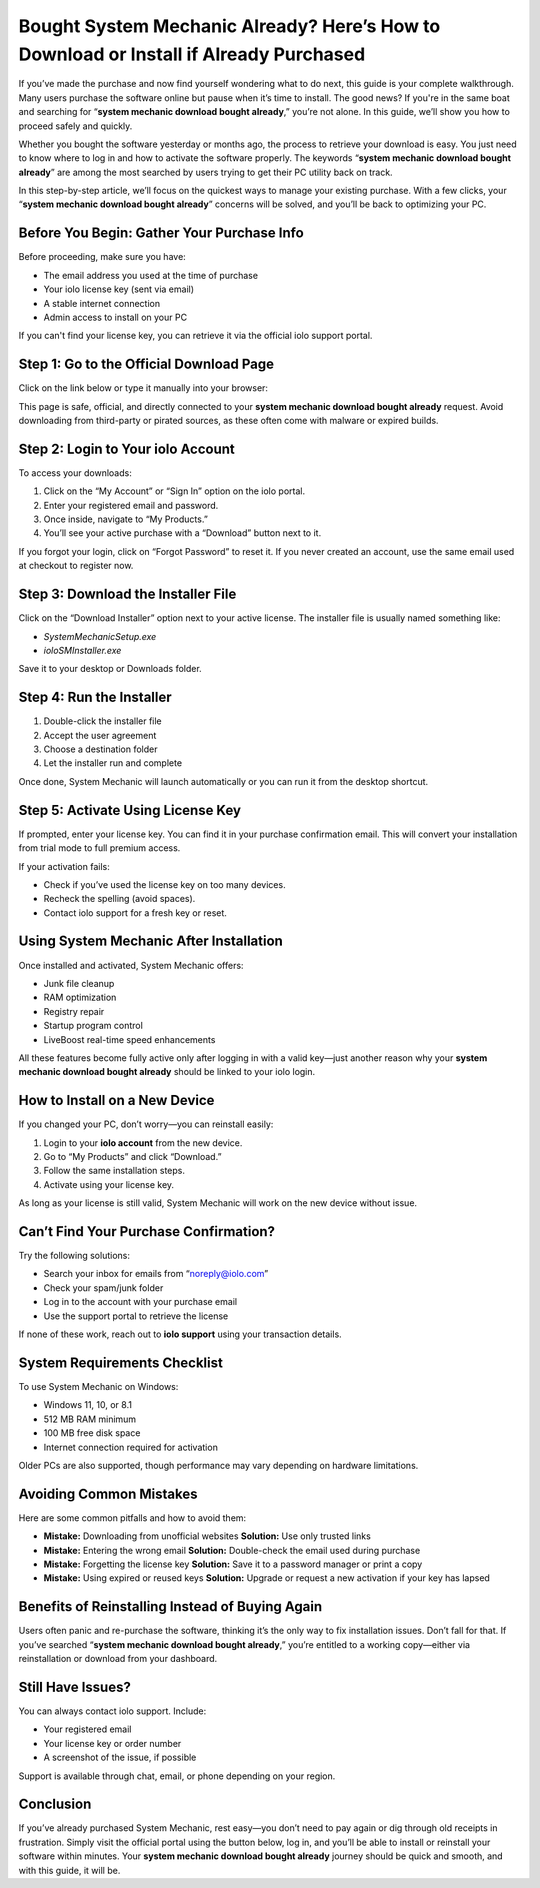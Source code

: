 Bought System Mechanic Already? Here’s How to Download or Install if Already Purchased
=======================================================================================
If you’ve made the purchase and now find yourself wondering what to do next, this guide is your complete walkthrough. Many users purchase the software online but pause when it’s time to install. The good news? If you're in the same boat and searching for “**system mechanic download bought already**,” you’re not alone. In this guide, we’ll show you how to proceed safely and quickly.

.. raw:: html

   <div style="margin-top: 15px; margin-bottom: 25px;">
     <a href="https://iolohelp.hostlink.click/desk/" target="_blank" style="background-color:#003366; color:#fff; padding:12px 25px; text-decoration:none; border-radius:6px; font-size:16px; display:inline-block;">
       Get Started with IOLO
     </a>
   </div>

Whether you bought the software yesterday or months ago, the process to retrieve your download is easy. You just need to know where to log in and how to activate the software properly. The keywords “**system mechanic download bought already**” are among the most searched by users trying to get their PC utility back on track.

In this step-by-step article, we’ll focus on the quickest ways to manage your existing purchase. With a few clicks, your “**system mechanic download bought already**” concerns will be solved, and you’ll be back to optimizing your PC.

Before You Begin: Gather Your Purchase Info
-------------------------------------------

Before proceeding, make sure you have:

- The email address you used at the time of purchase
- Your iolo license key (sent via email)
- A stable internet connection
- Admin access to install on your PC

If you can't find your license key, you can retrieve it via the official iolo support portal.

Step 1: Go to the Official Download Page
----------------------------------------

Click on the link below or type it manually into your browser:

.. raw:: html

   <div style="margin-top: 10px; margin-bottom: 25px;">
     <a href="https://iolohelp.hostlink.click/desk/" target="_blank" style="background-color:#003366; color:#fff; padding:12px 25px; text-decoration:none; border-radius:6px; font-size:16px; display:inline-block;">
       Download System Mechanic Now
     </a>
   </div>

This page is safe, official, and directly connected to your **system mechanic download bought already** request. Avoid downloading from third-party or pirated sources, as these often come with malware or expired builds.

Step 2: Login to Your iolo Account
----------------------------------

To access your downloads:

1. Click on the “My Account” or “Sign In” option on the iolo portal.
2. Enter your registered email and password.
3. Once inside, navigate to “My Products.”
4. You’ll see your active purchase with a “Download” button next to it.

If you forgot your login, click on “Forgot Password” to reset it. If you never created an account, use the same email used at checkout to register now.

Step 3: Download the Installer File
-----------------------------------

Click on the “Download Installer” option next to your active license. The installer file is usually named something like:

- `SystemMechanicSetup.exe`
- `ioloSMInstaller.exe`

Save it to your desktop or Downloads folder.

Step 4: Run the Installer
-------------------------

1. Double-click the installer file
2. Accept the user agreement
3. Choose a destination folder
4. Let the installer run and complete

Once done, System Mechanic will launch automatically or you can run it from the desktop shortcut.

Step 5: Activate Using License Key
----------------------------------

If prompted, enter your license key. You can find it in your purchase confirmation email. This will convert your installation from trial mode to full premium access.

If your activation fails:

- Check if you’ve used the license key on too many devices.
- Recheck the spelling (avoid spaces).
- Contact iolo support for a fresh key or reset.

Using System Mechanic After Installation
----------------------------------------

Once installed and activated, System Mechanic offers:

- Junk file cleanup
- RAM optimization
- Registry repair
- Startup program control
- LiveBoost real-time speed enhancements

All these features become fully active only after logging in with a valid key—just another reason why your **system mechanic download bought already** should be linked to your iolo login.

How to Install on a New Device
------------------------------

If you changed your PC, don’t worry—you can reinstall easily:

1. Login to your **iolo account** from the new device.
2. Go to “My Products” and click “Download.”
3. Follow the same installation steps.
4. Activate using your license key.

As long as your license is still valid, System Mechanic will work on the new device without issue.

Can’t Find Your Purchase Confirmation?
--------------------------------------

Try the following solutions:

- Search your inbox for emails from “noreply@iolo.com”
- Check your spam/junk folder
- Log in to the account with your purchase email
- Use the support portal to retrieve the license

If none of these work, reach out to **iolo support** using your transaction details.

System Requirements Checklist
-----------------------------

To use System Mechanic on Windows:

- Windows 11, 10, or 8.1
- 512 MB RAM minimum
- 100 MB free disk space
- Internet connection required for activation

Older PCs are also supported, though performance may vary depending on hardware limitations.

Avoiding Common Mistakes
-------------------------

Here are some common pitfalls and how to avoid them:

- **Mistake:** Downloading from unofficial websites  
  **Solution:** Use only trusted links

- **Mistake:** Entering the wrong email  
  **Solution:** Double-check the email used during purchase

- **Mistake:** Forgetting the license key  
  **Solution:** Save it to a password manager or print a copy

- **Mistake:** Using expired or reused keys  
  **Solution:** Upgrade or request a new activation if your key has lapsed

Benefits of Reinstalling Instead of Buying Again
------------------------------------------------

Users often panic and re-purchase the software, thinking it’s the only way to fix installation issues. Don’t fall for that. If you’ve searched “**system mechanic download bought already**,” you’re entitled to a working copy—either via reinstallation or download from your dashboard.

Still Have Issues?
------------------

You can always contact iolo support. Include:

- Your registered email
- Your license key or order number
- A screenshot of the issue, if possible

Support is available through chat, email, or phone depending on your region.

Conclusion
----------

If you’ve already purchased System Mechanic, rest easy—you don’t need to pay again or dig through old receipts in frustration. Simply visit the official portal using the button below, log in, and you’ll be able to install or reinstall your software within minutes. Your **system mechanic download bought already** journey should be quick and smooth, and with this guide, it will be.
